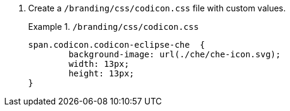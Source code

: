 pass:[<!-- vale RedHat.CaseSensitiveTerms = NO -->]

. Create a `/branding/css/codicon.css` file with custom values.
+
.`/branding/css/codicon.css`
====
[source,css]
----
span.codicon.codicon-eclipse-che  {
	background-image: url(./che/che-icon.svg);
	width: 13px;
	height: 13px;
}

----
====

pass:[<!-- vale RedHat.CaseSensitiveTerms = YES -->]

// The following file was added only as an example: https://github.com/che-incubator/che-code/blob/main/code/src/vs/base/browser/ui/codicons/codicon/codicon.css

